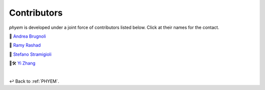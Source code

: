
.. _Contributors:

============
Contributors
============

*phyem* is developed under a joint force of contributors listed below. Click at their names for the contact.

🧩 `Andrea Brugnoli <https://www.researchgate.net/profile/Andrea-Brugnoli-3>`_

🧩 `Ramy Rashad <https://ramyrashad.com/>`_

🧩 `Stefano Stramigioli <https://people.utwente.nl/s.stramigioli>`_

🧩🛠️ `Yi Zhang <https://mathischeap.com/>`_


|

↩️  Back to :ref:`PHYEM`.
